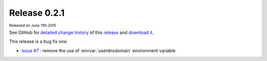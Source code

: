 .. Set the default domain and role, for limiting the markup overhead.
.. default-domain:: py
.. default-role:: any

.. _v0.2.1:

Release 0.2.1
=============
:sub:`Released on June 11th 2015`

See GitHub for `detailed change history`_ of this `release`_ and
`download it`_.

This release is a bug fix one.

* `issue #7 <https://github.com/fmezou/lappupdate/issues/7>`_ : remove the use
  of :envvar:`userdnsdomain` environment variable

.. _detailed change history: https://github.com/fmezou/lappupdate/compare/
   v0.2.0...0.2.1
.. _release: https://github.com/fmezou/lappupdate/tree/0.2.1
.. _download it: https://github.com/fmezou/lappupdate/archive/0.2.1.zip
